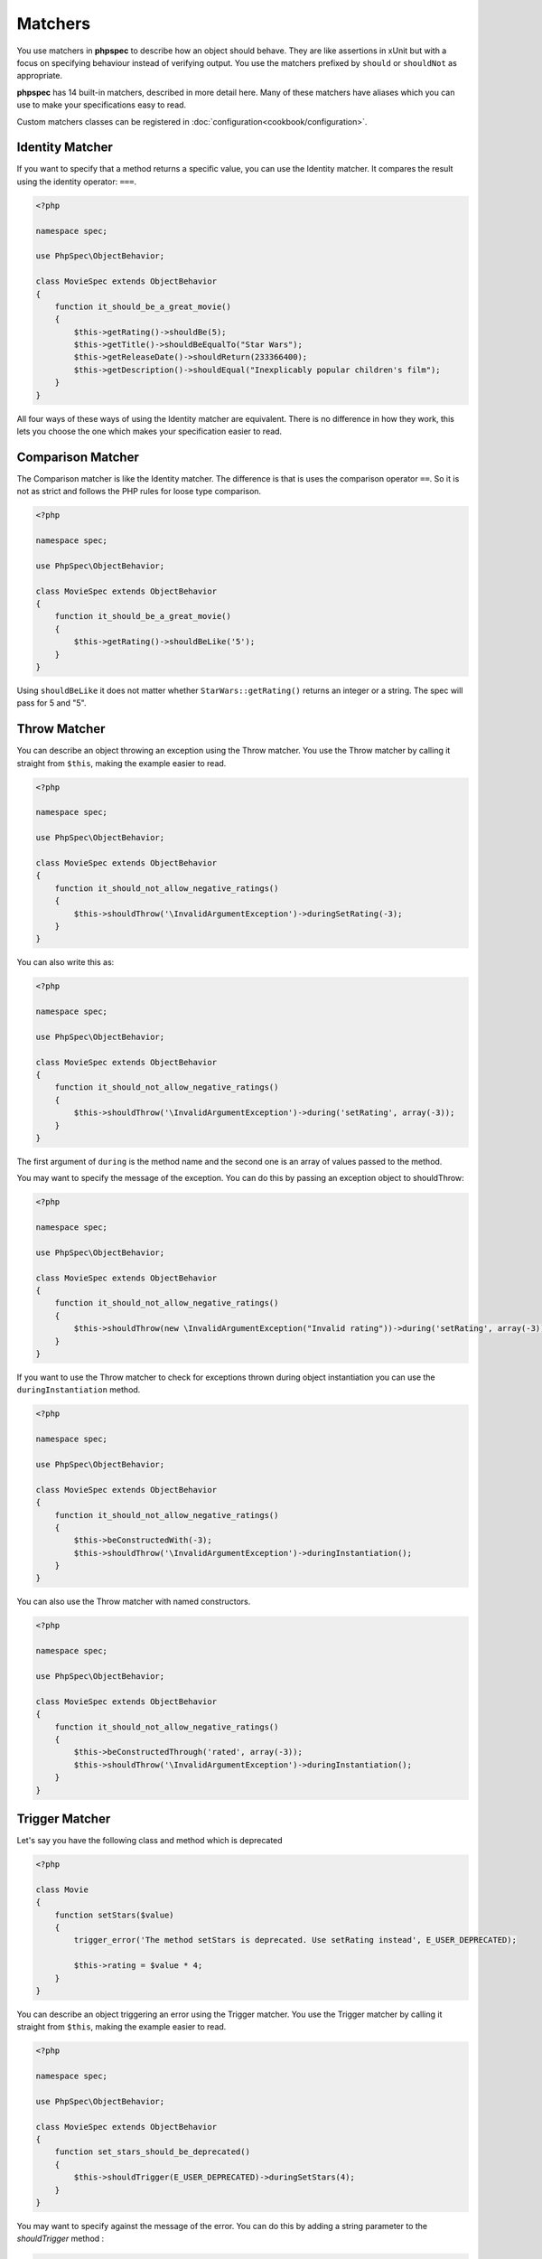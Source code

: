 Matchers
========

You use matchers in **phpspec** to describe how an object should behave.
They are like assertions in xUnit but with a focus on specifying behaviour
instead of verifying output. You use the matchers prefixed by ``should`` or
``shouldNot`` as appropriate.


**phpspec** has 14 built-in matchers, described in more detail here. Many of these
matchers have aliases which you can use to make your specifications easy to
read.

Custom matchers classes can be registered in :doc:`configuration<cookbook/configuration>`.

Identity Matcher
----------------

If you want to specify that a method returns a specific value, you can use
the Identity matcher. It compares the result using the identity operator: ``===``.

.. code-block:: php

    <?php

    namespace spec;

    use PhpSpec\ObjectBehavior;

    class MovieSpec extends ObjectBehavior
    {
        function it_should_be_a_great_movie()
        {
            $this->getRating()->shouldBe(5);
            $this->getTitle()->shouldBeEqualTo("Star Wars");
            $this->getReleaseDate()->shouldReturn(233366400);
            $this->getDescription()->shouldEqual("Inexplicably popular children's film");
        }
    }

All four ways of these ways of using the Identity matcher are equivalent.
There is no difference in how they work, this lets you choose the one which
makes your specification easier to read.

Comparison Matcher
------------------

The Comparison matcher is like the Identity matcher. The difference is
that is uses the comparison operator ``==``. So it is not as strict and
follows the PHP rules for loose type comparison.

.. code-block:: php

    <?php

    namespace spec;

    use PhpSpec\ObjectBehavior;

    class MovieSpec extends ObjectBehavior
    {
        function it_should_be_a_great_movie()
        {
            $this->getRating()->shouldBeLike('5');
        }
    }

Using ``shouldBeLike`` it does not matter whether ``StarWars::getRating()`` returns
an integer or a string. The spec will pass for 5 and "5".


Throw Matcher
-------------

You can describe an object throwing an exception using the Throw matcher.
You use the Throw matcher by calling it straight from ``$this``, making
the example easier to read.

.. code-block:: php

    <?php

    namespace spec;

    use PhpSpec\ObjectBehavior;

    class MovieSpec extends ObjectBehavior
    {
        function it_should_not_allow_negative_ratings()
        {
            $this->shouldThrow('\InvalidArgumentException')->duringSetRating(-3);
        }
    }

You can also write this as:

.. code-block:: php

    <?php

    namespace spec;

    use PhpSpec\ObjectBehavior;

    class MovieSpec extends ObjectBehavior
    {
        function it_should_not_allow_negative_ratings()
        {
            $this->shouldThrow('\InvalidArgumentException')->during('setRating', array(-3));
        }
    }

The first argument of ``during`` is the method name and the second one is
an array of values passed to the method.

You may want to specify the message of the exception. You can do this by
passing an exception object to shouldThrow:

.. code-block:: php

    <?php

    namespace spec;

    use PhpSpec\ObjectBehavior;

    class MovieSpec extends ObjectBehavior
    {
        function it_should_not_allow_negative_ratings()
        {
            $this->shouldThrow(new \InvalidArgumentException("Invalid rating"))->during('setRating', array(-3));
        }
    }

If you want to use the Throw matcher to check for exceptions thrown
during object instantiation you can use the ``duringInstantiation``
method.

.. code-block:: php

    <?php

    namespace spec;

    use PhpSpec\ObjectBehavior;

    class MovieSpec extends ObjectBehavior
    {
        function it_should_not_allow_negative_ratings()
        {
            $this->beConstructedWith(-3);
            $this->shouldThrow('\InvalidArgumentException')->duringInstantiation();
        }
    }

You can also use the Throw matcher with named constructors.

.. code-block:: php

    <?php

    namespace spec;

    use PhpSpec\ObjectBehavior;

    class MovieSpec extends ObjectBehavior
    {
        function it_should_not_allow_negative_ratings()
        {
            $this->beConstructedThrough('rated', array(-3));
            $this->shouldThrow('\InvalidArgumentException')->duringInstantiation();
        }
    }


Trigger Matcher
---------------

Let's say you have the following class and method which is deprecated

.. code-block:: php

    <?php

    class Movie
    {
        function setStars($value)
        {
            trigger_error('The method setStars is deprecated. Use setRating instead', E_USER_DEPRECATED);

            $this->rating = $value * 4;
        }
    }


You can describe an object triggering an error using the Trigger matcher.
You use the Trigger matcher by calling it straight from ``$this``, making
the example easier to read.

.. code-block:: php

    <?php

    namespace spec;

    use PhpSpec\ObjectBehavior;

    class MovieSpec extends ObjectBehavior
    {
        function set_stars_should_be_deprecated()
        {
            $this->shouldTrigger(E_USER_DEPRECATED)->duringSetStars(4);
        }
    }

You may want to specify against the message of the error. You can do this by
adding a string parameter to the `shouldTrigger` method :

.. code-block:: php

    <?php

    namespace spec;

    use PhpSpec\ObjectBehavior;

    class MovieSpec extends ObjectBehavior
    {
        function set_stars_should_be_deprecated()
        {
            $this->shouldTrigger(E_USER_DEPRECATED, 'The method setStars is deprecated. Use setRating instead')->duringSetRating(4);
        }
    }

.. note::

    As with the Throw matcher, you can also use the `during` syntax described
    in the Throw section, or use the instanciation mecanisms (such as
    duringInstanciation, ... etc)


Type Matcher
------------

You can specify the type of the object you are describing with the Type matcher.
You can also use this matcher to check that a class implements an interface
or that it extends a class.

.. code-block:: php

    <?php

    namespace spec;

    use PhpSpec\ObjectBehavior;

    class MovieSpec extends ObjectBehavior
    {
        function it_should_be_a_movie()
        {
            $this->shouldHaveType('Movie');
            $this->shouldReturnAnInstanceOf('Movie');
            $this->shouldBeAnInstanceOf('Movie');
            $this->shouldImplement('Movie');
        }
    }

All four matcher methods are equivalent and will serve to describe if the object
is a ``Movie`` or not.


ObjectState Matcher
-------------------

The ObjectState matcher lets you check the state of an object by calling
methods on it. These methods should start with ``is*`` or ``has*`` and return
a boolean.

.. code-block:: php

    <?php

    namespace spec;

    use PhpSpec\ObjectBehavior;

    class MovieSpec extends ObjectBehavior
    {
        function it_should_be_available_on_cinemas()
        {
            // calls isAvailableOnCinemas()
            $this->shouldBeAvailableOnCinemas();
        }

        function it_should_have_soundtrack()
        {
            // calls hasSoundtrack()
            $this->shouldHaveSoundtrack();
        }
    }

The spec will pass if the object has ``isAvailableOnCinemas`` and ``hasSoundtrack``
methods which both return true:

.. code-block:: php

    <?php

    class Movie
    {
        public function isAvailableOnCinemas()
        {
            return true;
        }

        public function hasSoundtrack()
        {
            return true;
        }
    }


Count Matcher
-------------

You can check the number of items in the return value using the Count matcher.
The returned value could be an array or an object that implements the
``\Countable`` or ``\Traversable`` interface.

.. code-block:: php

    <?php

    namespace spec;

    use PhpSpec\ObjectBehavior;

    class MovieSpec extends ObjectBehavior
    {
        function it_should_have_one_director()
        {
            $this->getDirectors()->shouldHaveCount(1);
        }
    }


Scalar Matcher
--------------

To specify that the value returned by a method should be a specific primitive
type you can use the Scalar matcher. It's like using one of the ``is_*`` functions,
e.g, ``is_bool``, ``is_integer``, ``is_float``, etc.

.. code-block:: php

    <?php

    namespace spec;

    use PhpSpec\ObjectBehavior;

    class MovieSpec extends ObjectBehavior
    {
        function it_should_have_a_string_as_title()
        {
            $this->getTitle()->shouldBeString();
        }

        function it_should_have_an_array_as_cast()
        {
            $this->getCast()->shouldBeArray();
        }
    }


IterableContain Matcher
-----------------------

You can specify that a method should return an array or an implementor of ``\Traversable`` that contains a given
value with the IterableContain matcher. **phpspec** matches the value by
identity (``===``).

.. code-block:: php

    <?php

    namespace spec;

    use PhpSpec\ObjectBehavior;

    class MovieSpec extends ObjectBehavior
    {
        function it_should_contain_jane_smith_in_the_cast()
        {
            $this->getCast()->shouldContain('Jane Smith');
        }
    }


IterableKeyWithValue Matcher
----------------------------

This matcher lets you assert a specific value for a specific key on a method that returns
an array or an implementor of ``\ArrayAccess`` or ``\Traversable``.
**phpspec** matches both the key and value by identity (``===``).

.. code-block:: php

    <?php

    namespace spec;

    use PhpSpec\ObjectBehavior;

    class MovieSpec extends ObjectBehavior
    {
        function it_should_have_jane_smith_in_the_cast_with_a_lead_role()
        {
            $this->getCast()->shouldHaveKeyWithValue('leadRole', 'John Smith');
        }
    }


IterableKey Matcher
-------------------

You can specify that a method should return an array or an object implementing ``\ArrayAccess`` or ``\Traversable``
with a specific key using the IterableKey matcher. **phpspec** matches the key by identity (``===``).

.. code-block:: php

    <?php

    namespace spec;

    use PhpSpec\ObjectBehavior;

    class MovieSpec extends ObjectBehavior
    {
        function it_should_have_a_release_date_for_france()
        {
            $this->getReleaseDates()->shouldHaveKey('France');
        }
    }


IterateAs Matcher
-----------------

This matcher lets you specify that a method should return an array or an object implementing ``\Traversable`` that
iterates just as the argument you passed to it. **phpspec** matches both the key and the value by identity (``===``).

.. code-block:: php

    <?php

    namespace spec;

    use PhpSpec\ObjectBehavior;

    class MovieSpec extends ObjectBehavior
    {
        function it_should_contain_jane_smith_and_john_smith_in_the_cast()
        {
            $this->getCast()->shouldIterateAs(new \ArrayIterator(['Jane Smith', 'John Smith']));
        }
    }

StartIteratingAs Matcher
------------------------

This matcher lets you specify that a method should return an array or an object implementing ``\Traversable`` that
starts iterating just as the argument you passed to it. **phpspec** matches both the key and the value by identity (``===``).

.. code-block:: php

    <?php

    namespace spec;

    use PhpSpec\ObjectBehavior;

    class MovieSpec extends ObjectBehavior
    {
        function it_should_contain_at_least_jane_smith_in_the_cast()
        {
            $this->getCast()->shouldStartIteratingAs(new \ArrayIterator(['Jane Smith']));
        }
    }

StringContain Matcher
---------------------

The StringContain matcher lets you specify that a method should return a string
containing a given substring. This matcher is case sensitive.

.. code-block:: php

    <?php

    namespace spec;

    use PhpSpec\ObjectBehavior;

    class MovieSpec extends ObjectBehavior
    {
        function it_should_have_a_title_that_contains_wizard()
        {
            $this->getTitle()->shouldContain('Wizard');
        }
    }


StringStart Matcher
-------------------

The StringStart matcher lets you specify that a method should return a string
starting with a given substring.

.. code-block:: php

    <?php

    namespace spec;

    use PhpSpec\ObjectBehavior;

    class MovieSpec extends ObjectBehavior
    {
        function it_should_have_a_title_that_starts_with_the_wizard()
        {
            $this->getTitle()->shouldStartWith('The Wizard');
        }
    }


StringEnd Matcher
-----------------

The StringEnd matcher lets you specify that a method should return a string
ending with a given substring.

.. code-block:: php

    <?php

    namespace spec;

    use PhpSpec\ObjectBehavior;

    class MovieSpec extends ObjectBehavior
    {
        function it_should_have_a_title_that_ends_with_of_oz()
        {
            $this->getTitle()->shouldEndWith('of Oz');
        }
    }


StringRegex Matcher
-------------------

The StringRegex matcher lets you specify that a method should return a string
matching a given regular expression.

.. code-block:: php

    <?php

    namespace spec;

    use PhpSpec\ObjectBehavior;

    class MovieSpec extends ObjectBehavior
    {
        function it_should_have_a_title_that_contains_wizard()
        {
            $this->getTitle()->shouldMatch('/wizard/i');
        }
    }


Inline Matcher
--------------

You can create custom matchers by providing them in ``getMatchers`` method.

.. code-block:: php

    <?php

    namespace spec;

    use PhpSpec\ObjectBehavior;

    class MovieSpec extends ObjectBehavior
    {
        function it_should_have_some_specific_options_by_default()
        {
            $this->getOptions()->shouldHaveKey('username');
            $this->getOptions()->shouldHaveValue('diegoholiveira');
        }

        public function getMatchers()
        {
            return [
                'haveKey' => function ($subject, $key) {
                    return array_key_exists($key, $subject);
                },
                'haveValue' => function ($subject, $value) {
                    return in_array($value, $subject);
                },
            ];
        }
    }

In order to print a more verbose error message
your inline matcher should throw `FailureException`:

.. code-block:: php

    <?php

    namespace spec;

    use PhpSpec\ObjectBehavior;
    use PhpSpec\Exception\Example\FailureException;

    class MovieSpec extends ObjectBehavior
    {
        function it_should_have_some_specific_options_by_default()
        {
            $this->getOptions()->shouldHaveKey('username');
            $this->getOptions()->shouldHaveValue('diegoholiveira');
        }

        public function getMatchers()
        {
            return [
                'haveKey' => function ($subject, $key) {
                    if (!array_key_exists($key, $subject)) {
                        throw new FailureException(sprintf(
                            'Message with subject "%s" and key "%s".',
                            $subject, $key
                        ));
                    }
                    return true;
                }
            ];
        }
    }
